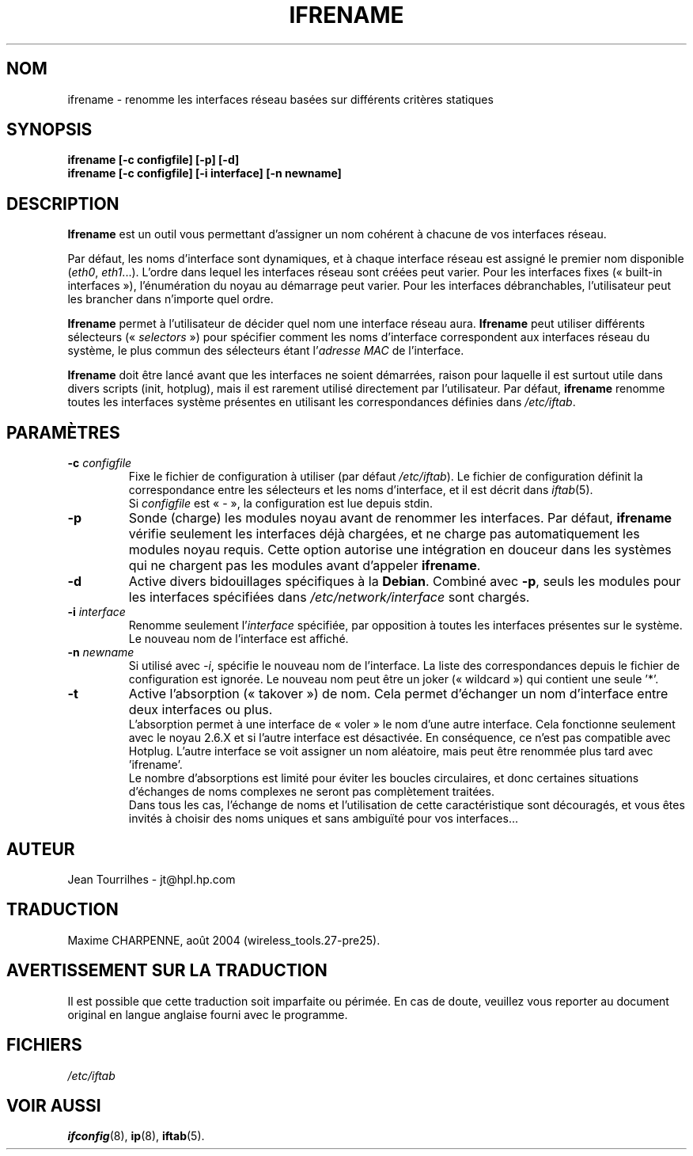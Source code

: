 .\" Jean II - HPL - 2004
.\" ifrename.8
.\"
.\" Traduction 2004/08/25 Maxime CHARPENNE (voir
.\" http://www.delafond.org/traducmanfr/)
.\" 1ère traduction        : version 27-pre25
.TH IFRENAME 8 "01 mars 2004" "wireless-tools" "Manuel du programmeur Linux"
.\"
.\" NAME part
.\"
.SH NOM
ifrename \- renomme les interfaces réseau basées sur différents critères
statiques
.\"
.\" SYNOPSIS part
.\"
.SH SYNOPSIS
.B "ifrename [-c configfile] [-p] [-d]"
.br
.B "ifrename [-c configfile] [-i interface] [-n newname]"
.\"
.\" DESCRIPTION part
.\"
.SH DESCRIPTION
.B Ifrename
est un outil vous permettant d'assigner un nom cohérent à chacune de vos
interfaces réseau.
.PP
Par défaut, les noms d'interface sont dynamiques, et à chaque interface réseau
est assigné le premier nom disponible
.RI ( eth0 ", " eth1 "...)."
L'ordre dans lequel les interfaces réseau sont créées peut varier. Pour les
interfaces fixes («\ built-in interfaces\ »), l'énumération du noyau au
démarrage peut varier. Pour les interfaces débranchables, l'utilisateur peut les
brancher dans n'importe quel ordre.
.PP
.B Ifrename
permet à l'utilisateur de décider quel nom une interface réseau aura.
.B Ifrename 
peut utiliser différents sélecteurs
.RI "(«\ " selectors "\ »)"
pour spécifier comment les noms d'interface correspondent aux interfaces réseau
du système, le plus commun des sélecteurs étant
.RI "l'" "adresse MAC"
de l'interface.
.PP
.B Ifrename
doit être lancé avant que les interfaces ne soient démarrées, raison pour
laquelle il est surtout utile dans divers scripts (init, hotplug), mais il est
rarement utilisé directement par l'utilisateur. Par défaut,
.B ifrename 
renomme toutes les interfaces système présentes en utilisant les correspondances
définies dans
.IR /etc/iftab .
.\"
.\" PARAMETER part
.\"
.SH PARAMÈTRES
.TP
.BI "-c " configfile
Fixe le fichier de configuration à utiliser (par défaut
.IR /etc/iftab ).
Le fichier de configuration définit la correspondance entre les sélecteurs et
les noms d'interface, et il est décrit dans
.IR iftab (5).
.br
Si
.I configfile
est «\ -\ », la configuration est lue depuis stdin.
.TP
.B -p
Sonde (charge) les modules noyau avant de renommer les interfaces. Par
défaut,
.B ifrename 
vérifie seulement les interfaces déjà chargées, et ne charge pas
automatiquement les modules noyau requis. Cette option autorise une intégration
en douceur dans les systèmes qui ne chargent pas les modules avant d'appeler
.BR ifrename .
.TP
.B -d
Active divers bidouillages spécifiques à la
.BR Debian .
Combiné avec
.BR -p ,
seuls les modules pour les interfaces spécifiées dans
.I /etc/network/interface
sont chargés.
.TP
.BI "-i " interface
Renomme seulement
.RI "l'" interface 
spécifiée, par opposition à toutes les interfaces présentes sur le système. Le
nouveau nom de l'interface est affiché.
.TP
.BI "-n " newname
Si utilisé avec
.IR -i ,
spécifie le nouveau nom de l'interface. La liste des correspondances depuis le
fichier de configuration est ignorée. Le nouveau nom peut être un joker
(«\ wildcard\ ») qui contient une seule '*'.
.TP
.B -t
Active l'absorption («\ takover\ ») de nom. Cela permet d'échanger un nom
d'interface entre deux interfaces ou plus.
.br
L'absorption permet à une interface de «\ voler\ » le nom d'une autre
interface. Cela fonctionne seulement avec le noyau 2.6.X et si l'autre
interface est désactivée. En conséquence, ce n'est pas compatible avec Hotplug.
L'autre interface se voit assigner un nom aléatoire, mais peut être renommée
plus tard avec 'ifrename'.
.br
Le nombre d'absorptions est limité pour éviter les boucles circulaires, et donc
certaines situations d'échanges de noms complexes ne seront pas complètement
traitées.
.br
Dans tous les cas, l'échange de noms et l'utilisation de cette caractéristique
sont découragés, et vous êtes invités à choisir des noms uniques et sans
ambiguïté pour vos interfaces...
.\"
.\" AUTHOR part
.\"
.SH AUTEUR
Jean Tourrilhes \- jt@hpl.hp.com
.\"
.\" TRADUCTION part
.\"
.SH TRADUCTION
Maxime CHARPENNE, août 2004 (wireless_tools.27-pre25).
.\"
.\" AVERTISSEMENT part
.\"
.SH AVERTISSEMENT SUR LA TRADUCTION
Il est possible que cette traduction soit imparfaite ou périmée. En cas de
doute, veuillez vous reporter au document original en langue anglaise fourni
avec le programme.
.\"
.\" FILES part
.\"
.SH FICHIERS
.I /etc/iftab
.\"
.\" SEE ALSO part
.\"
.SH VOIR AUSSI
.BR ifconfig (8),
.BR ip (8),
.BR iftab (5).
